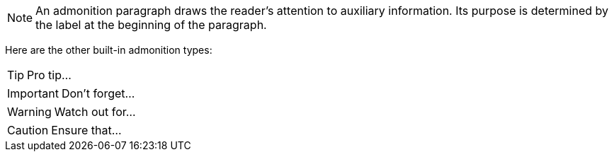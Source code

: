NOTE: An admonition paragraph draws the reader's attention to
auxiliary information.
Its purpose is determined by the label
at the beginning of the paragraph.


Here are the other built-in admonition types:

TIP: Pro tip...

IMPORTANT: Don't forget...

WARNING: Watch out for...

CAUTION: Ensure that...